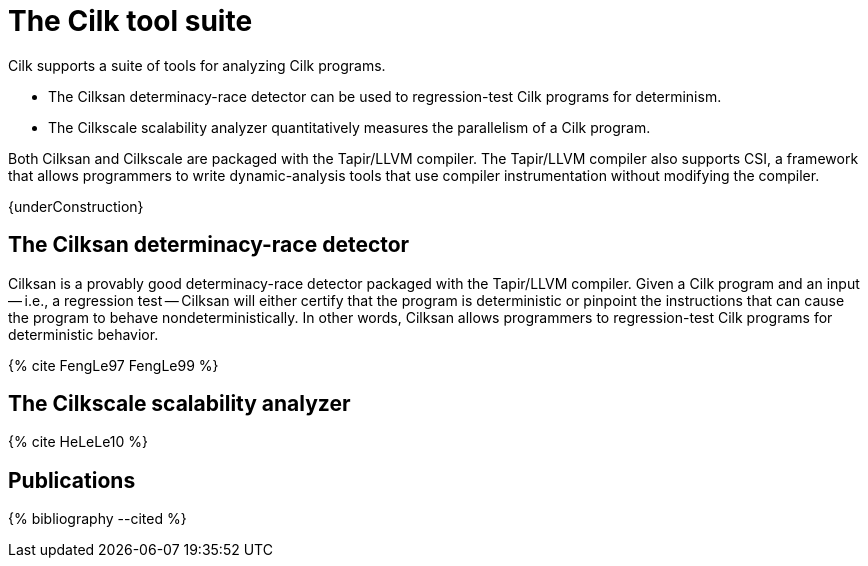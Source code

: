 // -*- mode: adoc -*-
= The Cilk tool suite

Cilk supports a suite of tools for analyzing Cilk programs.

- The Cilksan determinacy-race detector can be used to regression-test
  Cilk programs for determinism.
- The Cilkscale scalability analyzer quantitatively measures the
  parallelism of a Cilk program.

Both Cilksan and Cilkscale are packaged with the Tapir/LLVM compiler.
The Tapir/LLVM compiler also supports CSI, a framework that allows
programmers to write dynamic-analysis tools that use compiler
instrumentation without modifying the compiler.

{underConstruction}

== The Cilksan determinacy-race detector

Cilksan is a provably good determinacy-race detector packaged with the
Tapir/LLVM compiler.  Given a Cilk program and an input -- i.e., a
regression test -- Cilksan will either certify that the program is
deterministic or pinpoint the instructions that can cause the program
to behave nondeterministically.  In other words, Cilksan allows
programmers to regression-test Cilk programs for deterministic
behavior.

pass:[{% cite FengLe97 FengLe99 %}]

== The Cilkscale scalability analyzer


pass:[{% cite HeLeLe10 %}]

// == The CSI framework


== Publications

pass:[{% bibliography --cited %}]

// - Yuxiong He, Charles E. Leiserson, and William M. Leiserson.  The
//   Cilkview Scalability Analyzer.  In ACM _SPAA_, June
//   2010, pp. 145-156.  https://doi.org/10.1145/1810479.1810509
// - Mingdong Feng and Charles E. Leiserson.  Efficient Detection of
//   Determinacy Races in Cilk Programs.  Theory of Computing Systems,
//   June 1999, 32:3, pp. 301-326.
//   https://doi.org/10.1007/s002240000120.
